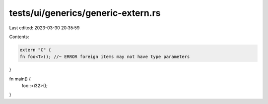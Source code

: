 tests/ui/generics/generic-extern.rs
===================================

Last edited: 2023-03-30 20:35:59

Contents:

.. code-block:: rs

    extern "C" {
    fn foo<T>(); //~ ERROR foreign items may not have type parameters
}

fn main() {
    foo::<i32>();
}


